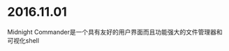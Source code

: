 #+TITLE: 
#+OPTIONS: toc:2 (目录中只显示二级标题)
#+OPTIONS: toc:nil (无目录)
#+TODO: TODO(t)  TBC(c) FAILED(f) | DONE(d) 

* 2016.11.01
Midnight Commander是一个具有友好的用户界面而且功能强大的文件管理器和可视化shell
